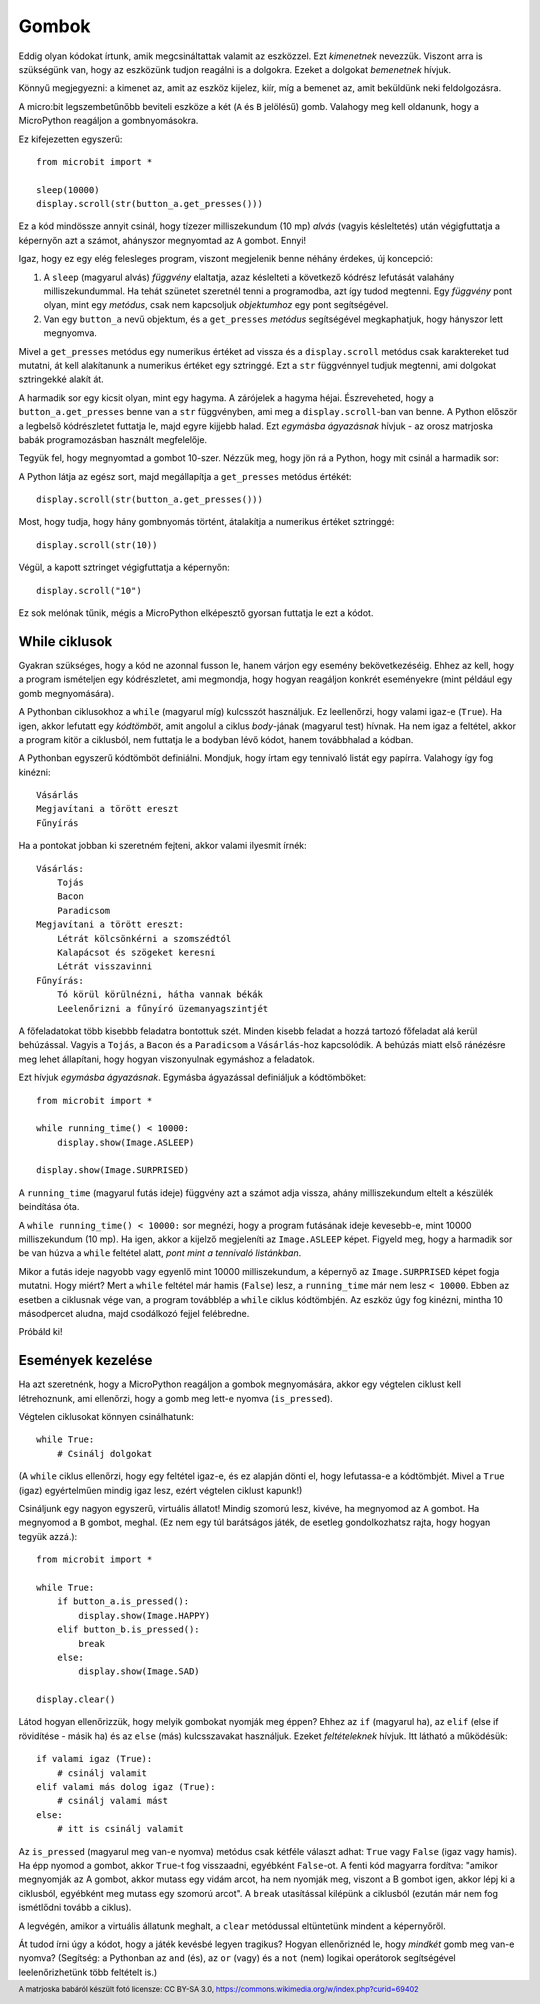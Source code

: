 Gombok
-------

Eddig olyan kódokat írtunk, amik megcsináltattak valamit az eszközzel. Ezt *kimenetnek* nevezzük. Viszont arra is szükségünk van, hogy az eszközünk tudjon reagálni is a dolgokra. Ezeket a dolgokat *bemenetnek* hívjuk.

Könnyű megjegyezni: a kimenet az, amit az eszköz kijelez, kiír, míg a bemenet az, amit beküldünk neki feldolgozásra.

A micro:bit legszembetűnőbb beviteli eszköze a két (``A`` és ``B`` jelölésű) gomb. Valahogy meg kell oldanunk, hogy a MicroPython reagáljon a gombnyomásokra.

Ez kifejezetten egyszerű::

    from microbit import *

    sleep(10000)
    display.scroll(str(button_a.get_presses()))

Ez a kód mindössze annyit csinál, hogy tízezer milliszekundum (10 mp) *alvás* (vagyis késleltetés) után végigfuttatja a képernyőn azt a számot, ahányszor megnyomtad az ``A`` gombot. Ennyi!

Igaz, hogy ez egy elég felesleges program, viszont megjelenik benne néhány érdekes, új koncepció:

#. A ``sleep`` (magyarul alvás) *függvény* elaltatja, azaz késlelteti a következő kódrész lefutását valahány milliszekundummal. Ha tehát szünetet szeretnél tenni a programodba, azt így tudod megtenni. Egy *függvény* pont olyan, mint egy *metódus*, csak nem kapcsoljuk *objektumhoz* egy pont segítségével.
#. Van egy ``button_a`` nevű objektum, és a ``get_presses`` *metódus* segítségével megkaphatjuk, hogy hányszor lett megnyomva.

Mivel a ``get_presses`` metódus egy numerikus értéket ad vissza és a ``display.scroll`` metódus csak karaktereket tud mutatni, át kell alakítanunk a numerikus értéket egy sztringgé. Ezt a ``str`` függvénnyel tudjuk megtenni, ami dolgokat sztringekké alakít át.

A harmadik sor egy kicsit olyan, mint egy hagyma. A zárójelek a hagyma héjai. Észreveheted, hogy a ``button_a.get_presses`` benne van a ``str`` függvényben, ami meg a ``display.scroll``-ban van benne. A Python először a legbelső kódrészletet futtatja le, majd egyre kijjebb halad. Ezt *egymásba ágyazásnak* hívjuk - az orosz matrjoska babák programozásban használt megfelelője. 

.. image:: matrioshka.jpg

Tegyük fel, hogy megnyomtad a gombot 10-szer. Nézzük meg, hogy jön rá a Python, hogy mit csinál a harmadik sor:

A Python látja az egész sort, majd megállapítja a ``get_presses`` metódus értékét::

    display.scroll(str(button_a.get_presses()))

Most, hogy tudja, hogy hány gombnyomás történt, átalakítja a numerikus értéket sztringgé::

    display.scroll(str(10))

Végül, a kapott sztringet végigfuttatja a képernyőn::

    display.scroll("10")
    
Ez sok melónak tűnik, mégis a MicroPython elképesztő gyorsan futtatja le ezt a kódot.

While ciklusok
+++++++++++

Gyakran szükséges, hogy a kód ne azonnal fusson le, hanem várjon egy esemény bekövetkezéséig. Ehhez az kell, hogy a program ismételjen egy kódrészletet, ami megmondja, hogy hogyan reagáljon konkrét eseményekre (mint például egy gomb megnyomására).

A Pythonban ciklusokhoz a ``while`` (magyarul míg) kulcsszót használjuk. Ez leellenőrzi, hogy valami igaz-e (``True``). Ha igen, akkor lefutatt egy *kódtömböt*, amit angolul a ciklus *body*-jának (magyarul test) hívnak. Ha nem igaz a feltétel, akkor a program kitör a ciklusból, nem futtatja le a bodyban lévő kódot, hanem továbbhalad a kódban. 

A Pythonban egyszerű kódtömböt definiálni. Mondjuk, hogy írtam egy tennivaló listát egy papírra. Valahogy így fog kinézni::

    Vásárlás
    Megjavítani a törött ereszt
    Fűnyírás

Ha a pontokat jobban ki szeretném fejteni, akkor valami ilyesmit írnék::

    Vásárlás:
        Tojás
        Bacon
        Paradicsom
    Megjavítani a törött ereszt:
        Létrát kölcsönkérni a szomszédtól
        Kalapácsot és szögeket keresni
        Létrát visszavinni
    Fűnyírás:
        Tó körül körülnézni, hátha vannak békák
        Leelenőrizni a fűnyíró üzemanyagszintjét

A főfeladatokat több kisebbb feladatra bontottuk szét. Minden kisebb feladat a hozzá tartozó főfeladat alá kerül behúzással. Vagyis a ``Tojás``, a ``Bacon`` és a ``Paradicsom`` a ``Vásárlás``-hoz kapcsolódik. A behúzás miatt első ránézésre meg lehet állapítani, hogy hogyan viszonyulnak egymáshoz a feladatok.

Ezt hívjuk *egymásba ágyazásnak*. Egymásba ágyazással definiáljuk a kódtömböket::

    from microbit import *

    while running_time() < 10000:
        display.show(Image.ASLEEP)

    display.show(Image.SURPRISED)

A ``running_time`` (magyarul futás ideje) függvény azt a számot adja vissza, ahány milliszekundum eltelt a készülék beindítása óta.

A ``while running_time() < 10000:`` sor megnézi, hogy a program futásának ideje kevesebb-e, mint 10000 milliszekundum (10 mp). Ha igen, akkor a kijelző megjeleníti az ``Image.ASLEEP`` képet. Figyeld meg, hogy a harmadik sor be van húzva a ``while`` feltétel alatt, *pont mint a tennivaló listánkban*. 

Mikor a futás ideje nagyobb vagy egyenlő mint 10000 milliszekundum, a képernyő az ``Image.SURPRISED`` képet fogja mutatni. Hogy miért? Mert a ``while`` feltétel már hamis (``False``) lesz, a ``running_time`` már nem lesz ``< 10000``. Ebben az esetben a ciklusnak vége van, a program továbblép a ``while`` ciklus kódtömbjén. Az eszköz úgy fog kinézni, mintha 10 másodpercet aludna, majd csodálkozó fejjel felébredne.

Próbáld ki!

Események kezelése
+++++++++++++++++

Ha azt szeretnénk, hogy a MicroPython reagáljon a gombok megnyomására, akkor egy végtelen ciklust kell létrehoznunk, ami ellenőrzi, hogy a gomb meg lett-e nyomva (``is_pressed``).

Végtelen ciklusokat könnyen csinálhatunk::

    while True:
        # Csinálj dolgokat

(A ``while`` ciklus ellenőrzi, hogy egy feltétel igaz-e, és ez alapján dönti el, hogy lefutassa-e a kódtömbjét. Mivel a ``True`` (igaz) egyértelműen mindig igaz lesz, ezért végtelen ciklust kapunk!)

Csináljunk egy nagyon egyszerű, virtuális állatot! Mindig szomorú lesz, kivéve, ha megnyomod az ``A`` gombot. Ha megnyomod a ``B`` gombot, meghal. (Ez nem egy túl barátságos játék, de esetleg gondolkozhatsz rajta, hogy hogyan tegyük azzá.)::

    from microbit import *

    while True:
        if button_a.is_pressed():
            display.show(Image.HAPPY)
        elif button_b.is_pressed():
            break
        else:
            display.show(Image.SAD)

    display.clear()

Látod hogyan ellenőrizzük, hogy melyik gombokat nyomják meg éppen? Ehhez az ``if`` (magyarul ha), az ``elif`` (else if rövidítése - másik ha) és az ``else`` (más) kulcsszavakat használjuk. Ezeket *feltételeknek* hívjuk. Itt látható a működésük::

    if valami igaz (True):
        # csinálj valamit
    elif valami más dolog igaz (True):
        # csinálj valami mást
    else:
        # itt is csinálj valamit

Az ``is_pressed`` (magyarul meg van-e nyomva) metódus csak kétféle választ adhat: ``True`` vagy ``False`` (igaz vagy hamis). Ha épp nyomod a gombot, akkor ``True``-t fog visszaadni, egyébként ``False``-ot. A fenti kód magyarra fordítva: "amikor megnyomják az A gombot, akkor mutass egy vidám arcot, ha nem nyomják meg, viszont a B gombot igen, akkor lépj ki a ciklusból, egyébként meg mutass egy szomorú arcot". A ``break`` utasítással kilépünk a ciklusból (ezután már nem fog ismétlődni tovább a ciklus).

A legvégén, amikor a virtuális állatunk meghalt, a ``clear`` metódussal eltüntetünk mindent a képernyőről.

Át tudod írni úgy a kódot, hogy a játék kevésbé legyen tragikus? Hogyan ellenőriznéd le, hogy *mindkét* gomb meg van-e nyomva? (Segítség: a Pythonban az ``and`` (és), az ``or`` (vagy) és a ``not`` (nem) logikai operátorok segítségével leelenőrizhetünk több feltételt is.)

.. footer:: A matrjoska babáról készült fotó licensze: CC BY-SA 3.0, https://commons.wikimedia.org/w/index.php?curid=69402
